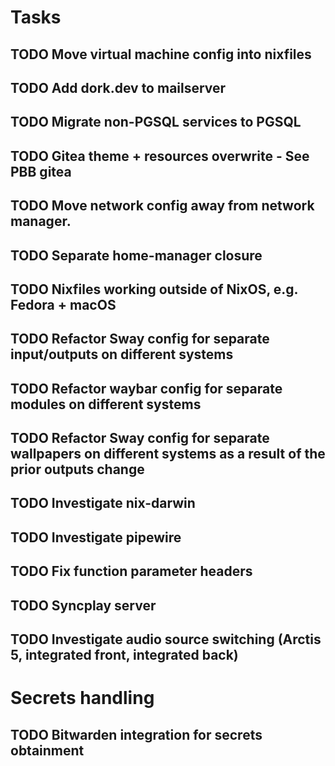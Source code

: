 * Tasks
** TODO Move virtual machine config into nixfiles
** TODO Add dork.dev to mailserver
** TODO Migrate non-PGSQL services to PGSQL
** TODO Gitea theme + resources overwrite - See PBB gitea
** TODO Move network config away from network manager.
** TODO Separate home-manager closure
** TODO Nixfiles working outside of NixOS, e.g. Fedora + macOS
** TODO Refactor Sway config for separate input/outputs on different systems
** TODO Refactor waybar config for separate modules on different systems
** TODO Refactor Sway config for separate wallpapers on different systems as a result of the prior outputs change
** TODO Investigate nix-darwin
** TODO Investigate pipewire
** TODO Fix function parameter headers
** TODO Syncplay server
** TODO Investigate audio source switching (Arctis 5, integrated front, integrated back)

* Secrets handling

** TODO Bitwarden integration for secrets obtainment

